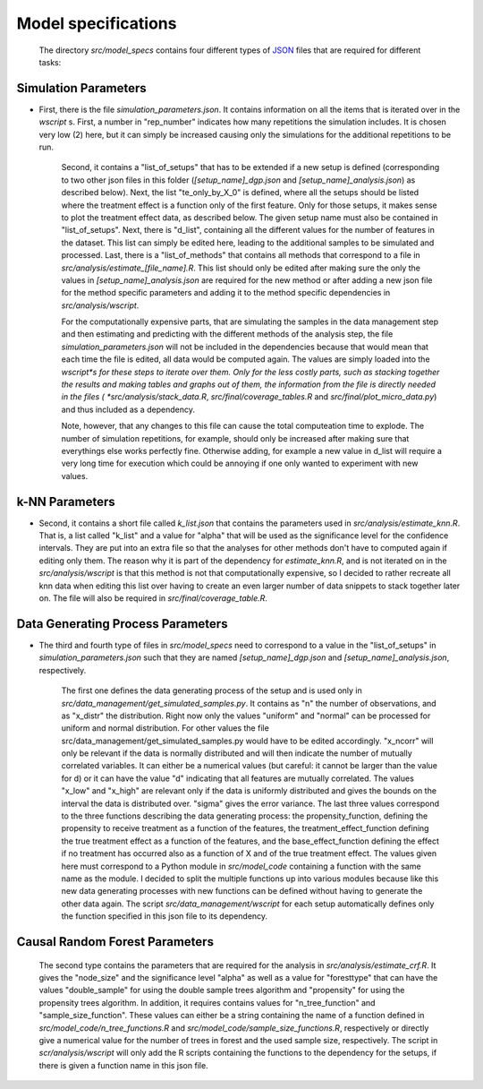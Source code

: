.. _model_specifications:

********************
Model specifications
********************
 
 The directory *src/model_specs* contains four different types of `JSON <http://www.json.org/>`_ files that are required for different tasks:

Simulation Parameters
=====================
* First, there is the file `simulation_parameters.json`. It contains  information on all the items that is iterated over in the `wscript` s. First, a number in "rep_number" indicates how many repetitions the simulation includes. It is chosen very low (2) here, but it can simply be increased causing only the simulations for the additional repetitions to be run. 

	Second, it contains a "list_of_setups" that has to be extended if a new setup is defined (corresponding to two other json files in this folder (`[setup_name]_dgp.json` and `[setup_name]_analysis.json`) as described below). Next, the list "te_only_by_X_0" is defined, where all the setups should be listed where the treatment effect is a function only of the first feature. Only for those setups, it makes sense to plot the treatment effect data, as described below. The given setup name must also be contained in "list_of_setups". Next, there is "d_list", containing all the different values for the number of features in the dataset. This list can simply be edited here, leading to the additional samples to be simulated and processed. Last, there is a "list_of_methods" that contains all methods that correspond to a file in *src/analysis/estimate_[file_name].R*. This list should only be edited after making sure the only the values in `[setup_name]_analysis.json` are required for the new method or after adding a new json file for the method specific parameters and adding it to the method specific dependencies in *src/analysis/wscript*.

	For the computationally expensive parts, that are simulating the samples in the data management step and then estimating and predicting with the different methods of the analysis step, the file `simulation_parameters.json` will not be included in the dependencies because that would mean that each time the file is edited, all data would be computed again. The values are simply loaded into the *wscript*s for these steps to iterate over them. Only for the less costly parts, such as stacking together the results and making tables and graphs out of them, the information from the file is directly needed in the files ( *src/analysis/stack_data.R*, *src/final/coverage_tables.R* and *src/final/plot_micro_data.py*) and thus included as a dependency.

	Note, however, that any changes to this file can cause the total computeation time to explode. The number of simulation repetitions, for example, should only be increased after making sure that everythings else works perfectly fine. Otherwise adding, for example a new value in d_list will require a very long time for execution which could be annoying if one only wanted to experiment with new values.

k-NN Parameters
===============
* Second, it contains a short file called `k_list.json` that contains the parameters used in  *src/analysis/estimate_knn.R*. That is, a list called "k_list" and a value for "alpha" that will be used as the significance level for the confidence intervals. They are put into an extra file so that the analyses for other methods don't have to computed again if editing only them. The reason why it is part of the dependency for `estimate_knn.R`, and is not iterated on in the *src/analysis/wscript* is that this method is not that computationally expensive, so I decided to rather recreate all knn data when editing this list over having to create an even larger number of data snippets to stack together later on. The file will also be required in *src/final/coverage_table.R*.

Data Generating Process Parameters
==================================
* The third and fourth type of files in *src/model_specs* need to correspond to a value in the "list_of_setups" in `simulation_parameters.json` such that they are named `[setup_name]_dgp.json` and `[setup_name]_analysis.json`, respectively. 

	The first one defines the data generating process of the setup and is used only in *src/data_management/get_simulated_samples.py*. It contains as "n" the number of observations, and as "x_distr" the distribution. Right now only the values "uniform" and "normal" can be processed for uniform and normal distribution. For other values the file src/data_management/get_simulated_samples.py would have to be edited accordingly. "x_ncorr" will only be relevant if the data is normally distributed and will then indicate the number of mutually correlated variables. It can either be a numerical values (but careful: it cannot be larger than the value for d) or it can have the value "d" indicating that all features are mutually correlated. The values "x_low" and "x_high" are relevant only if the data is uniformly distributed and gives the bounds on the interval the data is distributed over. "sigma" gives the error variance. The last three values correspond to the three functions describing the data generating process: the propensity_function, defining the propensity to receive treatment as a function of the features, the treatment_effect_function defining the true treatment effect as a function of the features, and the base_effect_function defining the effect if no treatment has occurred also as a function of X and of the true treatment effect. The values given here must correspond to a Python module in *src/model_code* containing a function with the same name as the module. I decided to split the multiple functions up into various modules because like this new data generating processes with new functions can be defined without having to generate the other data again. The script *src/data_management/wscript* for each setup automatically defines only the function specified in this json file to its dependency.

Causal Random Forest Parameters
===============================
	The second type contains the parameters that are required for the analysis in *src/analysis/estimate_crf.R*. It gives the "node_size" and the significance level "alpha" as well as a value for "foresttype" that can have the values "double_sample" for using the double sample trees algorithm and "propensity" for using the propensity trees algorithm. In addition, it requires contains values for "n_tree_function" and "sample_size_function". These values can either be a string containing the name of a function defined in *src/model_code/n_tree_functions.R* and *src/model_code/sample_size_functions.R*, respectively or directly give a numerical value for the number of trees in forest and the used sample size, respectively. The script in *scr/analysis/wscript* will only add the R scripts containing the functions to the dependency for the setups, if there is given a function name in this json file. 
